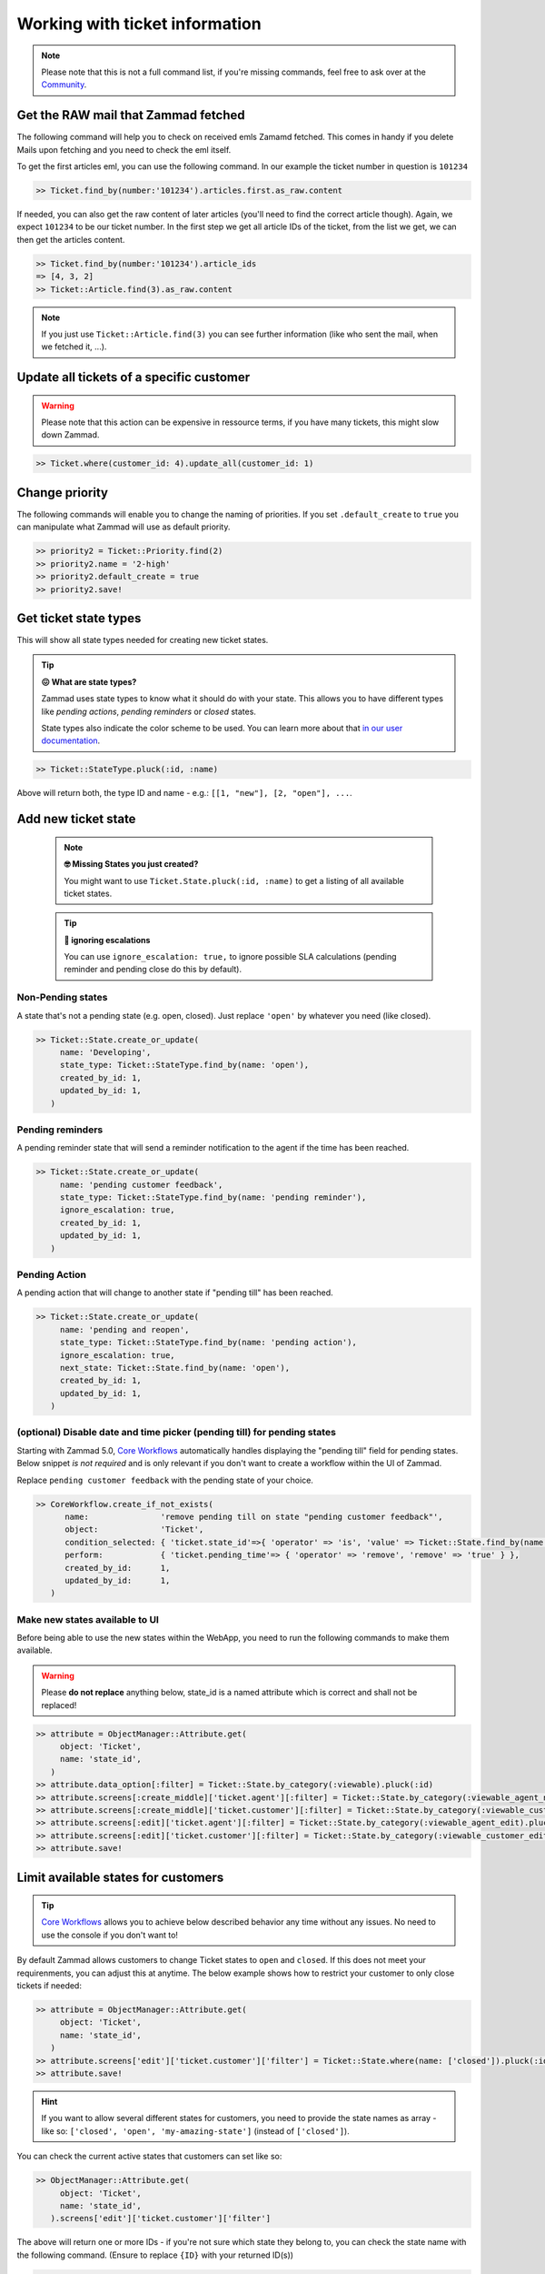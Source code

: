 Working with ticket information
*******************************

.. note:: Please note that this is not a full command list, if you're missing commands, feel free to ask over at the `Community <https://community.zammad.org>`_.

Get the RAW mail that Zammad fetched
------------------------------------

The following command will help you to check on received emls Zamamd fetched. This comes in handy if you delete Mails upon fetching and you need to check the eml itself.

To get the first articles eml, you can use the following command. In our example the ticket number in question is ``101234``

.. code-block:: ruby

  >> Ticket.find_by(number:'101234').articles.first.as_raw.content

If needed, you can also get the raw content of later articles (you'll need to find the correct article though). Again, we expect ``101234`` to be our ticket number.
In the first step we get all article IDs of the ticket, from the list we get, we can then get the articles content.

.. code-block:: ruby

  >> Ticket.find_by(number:'101234').article_ids
  => [4, 3, 2]
  >> Ticket::Article.find(3).as_raw.content

.. note:: If you just use ``Ticket::Article.find(3)`` you can see further information (like who sent the mail, when we fetched it, ...).


Update all tickets of a specific customer
-----------------------------------------

.. warning:: Please note that this action can be expensive in ressource terms, if you have many tickets, this might slow down Zammad.

.. code-block:: ruby

   >> Ticket.where(customer_id: 4).update_all(customer_id: 1)


Change priority
---------------

The following commands will enable you to change the naming of priorities. If you set ``.default_create`` to ``true`` you can manipulate what Zammad will use as default priority.

.. code-block:: ruby

   >> priority2 = Ticket::Priority.find(2)
   >> priority2.name = '2-high'
   >> priority2.default_create = true
   >> priority2.save!

.. _state_types:

Get ticket state types
----------------------


This will show all state types needed for creating new ticket states.

.. tip:: **😖 What are state types?**

   Zammad uses state types to know what it should do with your state.
   This allows you to have different types like *pending actions*,
   *pending reminders* or *closed* states.

   State types also indicate the color scheme to be used.
   You can learn more about that `in our user documentation`_.

.. _in our user documentation:
   https://user-docs.zammad.org/en/latest/basics/service-ticket/settings/state.html

.. code-block:: ruby

   >> Ticket::StateType.pluck(:id, :name)

Above will return both, the type ID and name - e.g.:
``[[1, "new"], [2, "open"], ...``.


Add new ticket state
--------------------

   .. note:: **🤓 Missing States you just created?**

      You might want to use ``Ticket.State.pluck(:id, :name)``
      to get a listing of all available ticket states.

   .. tip:: **🙈 ignoring escalations**

      You can use ``ignore_escalation: true,`` to ignore possible SLA
      calculations (pending reminder and pending close do this by default).

Non-Pending states
^^^^^^^^^^^^^^^^^^

A state that's not a pending state (e.g. open, closed). Just replace ``'open'`` by whatever you need (like closed).

.. code-block:: ruby

   >> Ticket::State.create_or_update(
        name: 'Developing',
        state_type: Ticket::StateType.find_by(name: 'open'),
        created_by_id: 1,
        updated_by_id: 1,
      )

Pending reminders
^^^^^^^^^^^^^^^^^^

A pending reminder state that will send a reminder notification to the agent if the time has been reached.

.. code-block:: ruby

   >> Ticket::State.create_or_update(
        name: 'pending customer feedback',
        state_type: Ticket::StateType.find_by(name: 'pending reminder'),
        ignore_escalation: true,
        created_by_id: 1,
        updated_by_id: 1,
      )

Pending Action
^^^^^^^^^^^^^^

A pending action that will change to another state if "pending till" has been reached.

.. code-block:: ruby

   >> Ticket::State.create_or_update(
        name: 'pending and reopen',
        state_type: Ticket::StateType.find_by(name: 'pending action'),
        ignore_escalation: true,
        next_state: Ticket::State.find_by(name: 'open'),
        created_by_id: 1,
        updated_by_id: 1,
      )

(optional) Disable date and time picker (pending till) for pending states
^^^^^^^^^^^^^^^^^^^^^^^^^^^^^^^^^^^^^^^^^^^^^^^^^^^^^^^^^^^^^^^^^^^^^^^^^

Starting with Zammad 5.0, `Core Workflows`_ automatically handles displaying the
"pending till" field for pending states. Below snippet *is not required* and is
only relevant if you don't want to create a workflow within the UI of Zammad.

Replace ``pending customer feedback`` with the pending state of your choice.

.. code-block:: ruby

   >> CoreWorkflow.create_if_not_exists(
         name:               'remove pending till on state "pending customer feedback"',
         object:             'Ticket',
         condition_selected: { 'ticket.state_id'=>{ 'operator' => 'is', 'value' => Ticket::State.find_by(name: 'pending customer feedback').id.to_s } },
         perform:            { 'ticket.pending_time'=> { 'operator' => 'remove', 'remove' => 'true' } },
         created_by_id:      1,
         updated_by_id:      1,
      )

Make new states available to UI
^^^^^^^^^^^^^^^^^^^^^^^^^^^^^^^

Before being able to use the new states within the WebApp, you need to run the following commands to make them available.

.. warning:: Please **do not replace** anything below, state_id is a named attribute which is correct and shall not be replaced!

.. code-block:: ruby

   >> attribute = ObjectManager::Attribute.get(
        object: 'Ticket',
        name: 'state_id',
      )
   >> attribute.data_option[:filter] = Ticket::State.by_category(:viewable).pluck(:id)
   >> attribute.screens[:create_middle]['ticket.agent'][:filter] = Ticket::State.by_category(:viewable_agent_new).pluck(:id)
   >> attribute.screens[:create_middle]['ticket.customer'][:filter] = Ticket::State.by_category(:viewable_customer_new).pluck(:id)
   >> attribute.screens[:edit]['ticket.agent'][:filter] = Ticket::State.by_category(:viewable_agent_edit).pluck(:id)
   >> attribute.screens[:edit]['ticket.customer'][:filter] = Ticket::State.by_category(:viewable_customer_edit).pluck(:id)
   >> attribute.save!


Limit available states for customers
------------------------------------

.. tip::

   `Core Workflows`_ allows you to achieve below described behavior any time
   without any issues. No need to use the console if you don't want to!

By default Zammad allows customers to change Ticket states to ``open`` and ``closed``.
If this does not meet your requirenments, you can adjust this at anytime.
The below example shows how to restrict your customer to only close tickets if needed:

.. code-block:: ruby

   >> attribute = ObjectManager::Attribute.get(
        object: 'Ticket',
        name: 'state_id',
      )
   >> attribute.screens['edit']['ticket.customer']['filter'] = Ticket::State.where(name: ['closed']).pluck(:id)
   >> attribute.save!


.. hint:: If you want to allow several different states for customers, you need to provide the state names as array - like so: ``['closed', 'open', 'my-amazing-state']`` (instead of ``['closed']``).

You can check the current active states that customers can set like so:

.. code-block:: ruby

   >> ObjectManager::Attribute.get(
        object: 'Ticket',
        name: 'state_id',
      ).screens['edit']['ticket.customer']['filter']

The above will return one or more IDs - if you're not sure which state they belong to, you can check the state name with the following command. (Ensure to replace ``{ID}`` with your returned ID(s))

.. code-block:: ruby

   >> Ticket::State.find({ID}).name

.. _Core Workflows: https://admin-docs.zammad.org/en/latest/system/core-workflows.html
